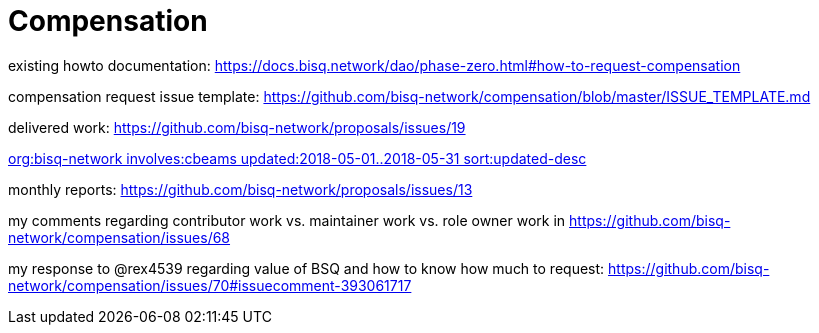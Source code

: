 = Compensation
:toc: left
:sectanchors:

existing howto documentation: https://docs.bisq.network/dao/phase-zero.html#how-to-request-compensation

compensation request issue template: https://github.com/bisq-network/compensation/blob/master/ISSUE_TEMPLATE.md

delivered work: https://github.com/bisq-network/proposals/issues/19

https://github.com/issues?utf8=%E2%9C%93&q=org%3Abisq-network+involves%3Acbeams+updated%3A2018-05-01..2018-05-31+sort%3Aupdated-desc+[org:bisq-network involves:cbeams updated:2018-05-01..2018-05-31 sort:updated-desc]

monthly reports: https://github.com/bisq-network/proposals/issues/13

my comments regarding contributor work vs. maintainer work vs. role owner work in https://github.com/bisq-network/compensation/issues/68

my response to @rex4539 regarding value of BSQ and how to know how much to request: https://github.com/bisq-network/compensation/issues/70#issuecomment-393061717
